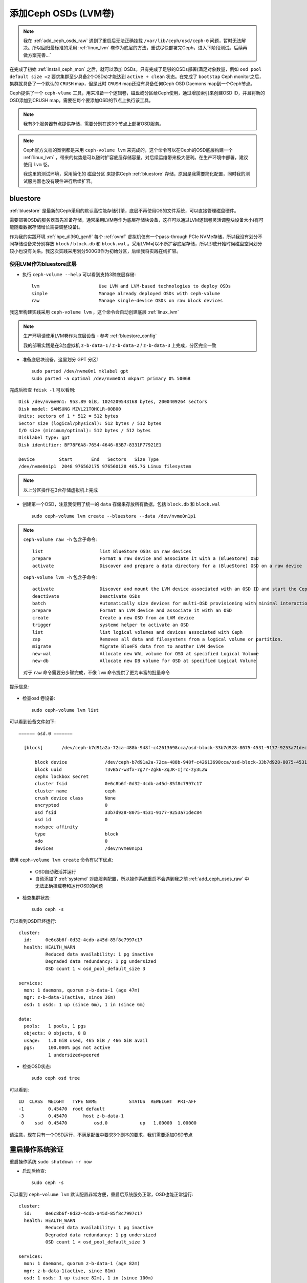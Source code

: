 .. _add_ceph_osds_lvm:

=======================
添加Ceph OSDs (LVM卷)
=======================

.. note::

   我在 :ref:`add_ceph_osds_raw` 遇到了重启后无法正确挂载 ``/var/lib/ceph/osd/ceph-0`` 问题，暂时无法解决。所以回归最标准的采用 :ref:`linux_lvm` 卷作为底层的方法，重试尽快部署完Ceph，进入下阶段测试。后续再做方案完善...`

在完成了初始 :ref:`install_ceph_mon` 之后，就可以添加 OSDs。只有完成了足够的OSDs部署(满足对象数量，例如 ``osd pool default size =2`` 要求集群至少具备2个OSDs)才能达到 ``active + clean`` 状态。在完成了 ``bootstap`` Ceph monitor之后，集群就具备了一个默认的 ``CRUSH`` map，但是此时 ``CRUSH`` map还没有具备任何Ceph OSD Daemons map到一个Ceph节点。

Ceph提供了一个 ``ceph-vlume`` 工具，用来准备一个逻辑卷，磁盘或分区给Ceph使用，通过增加索引来创建OSD ID，并且将新的OSD添加到CRUSH map。需要在每个要添加OSD的节点上执行该工具。

.. note::

   我有3个服务器节点提供存储，需要分别在这3个节点上部署OSD服务。

.. note::

   Ceph官方文档的案例都是采用 ``ceph-volume lvm`` 来完成的，这个命令可以在Ceph的OSD底层构建一个 :ref:`linux_lvm` ，带来的优势是可以随时扩容底层存储容量，对后续运维带来极大便利。在生产环境中部署，建议使用 ``lvm`` 卷。

   我这里的测试环境，采用简化的 ``磁盘分区`` 来提供Ceph :ref:`bluestore` 存储，原因是我需要简化配置，同时我的测试服务器也没有硬件进行后续扩容。

bluestore
============

:ref:`bluestore` 是最新的Ceph采用的默认高性能存储引擎，底层不再使用OS的文件系统，可以直接管理磁盘硬件。

需要部署OSD的服务器首先准备存储，通常采用LVM卷作为底层存储块设备，这样可以通过LVM逻辑卷灵活调整块设备大小(有可能随着数据存储增长需要调整设备)。

作为我的实践环境 :ref:`hpe_dl360_gen9` 每个 :ref:`ovmf` 虚拟机仅有一个pass-through PCIe NVMe存储，所以我没有划分不同存储设备来分别存放 ``block`` / ``block.db`` 和 ``block.wal`` 。采用LVM可以不断扩容底层存储，所以即使开始时候磁盘空间划分较小也没有关系。我这次实践采用划分500GB作为初始分区，后续我将实践在线扩容。

使用LVM作为bluestore底层
-----------------------------------

- 执行 ``ceph-volume --help`` 可以看到支持3种底层存储::

   lvm                      Use LVM and LVM-based technologies to deploy OSDs
   simple                   Manage already deployed OSDs with ceph-volume
   raw                      Manage single-device OSDs on raw block devices

我这里构建实践采用 ``ceph-volume lvm`` ，这个命令会自动创建底层 :ref:`linux_lvm` 

.. note::

   生产环境请使用LVM卷作为底层设备 - 参考 :ref:`bluestore_config`

   我的部署实践是在3台虚拟机 ``z-b-data-1`` / ``z-b-data-2`` / ``z-b-data-3`` 上完成，分区完全一致

- 准备底层块设备，这里划分 GPT 分区1 ::

   sudo parted /dev/nvme0n1 mklabel gpt
   sudo parted -a optimal /dev/nvme0n1 mkpart primary 0% 500GB

完成后检查 ``fdisk -l`` 可以看到::

   Disk /dev/nvme0n1: 953.89 GiB, 1024209543168 bytes, 2000409264 sectors
   Disk model: SAMSUNG MZVL21T0HCLR-00B00
   Units: sectors of 1 * 512 = 512 bytes
   Sector size (logical/physical): 512 bytes / 512 bytes
   I/O size (minimum/optimal): 512 bytes / 512 bytes
   Disklabel type: gpt
   Disk identifier: BF78F6A8-7654-4646-83B7-8331F77921E1
   
   Device         Start       End   Sectors   Size Type
   /dev/nvme0n1p1  2048 976562175 976560128 465.7G Linux filesystem

.. note::

   以上分区操作在3台存储虚拟机上完成

- 创建第一个OSD，注意我使用了统一的 ``data`` 存储来存放所有数据，包括 ``block.db`` 和 ``block.wal`` ::

   sudo ceph-volume lvm create --bluestore --data /dev/nvme0n1p1

.. note::

   ``ceph-volume raw -h`` 包含子命令::

      list                     list BlueStore OSDs on raw devices
      prepare                  Format a raw device and associate it with a (BlueStore) OSD
      activate                 Discover and prepare a data directory for a (BlueStore) OSD on a raw device

   ``ceph-volume lvm -h`` 包含子命令::

      activate                 Discover and mount the LVM device associated with an OSD ID and start the Ceph OSD
      deactivate               Deactivate OSDs
      batch                    Automatically size devices for multi-OSD provisioning with minimal interaction
      prepare                  Format an LVM device and associate it with an OSD
      create                   Create a new OSD from an LVM device
      trigger                  systemd helper to activate an OSD
      list                     list logical volumes and devices associated with Ceph
      zap                      Removes all data and filesystems from a logical volume or partition.
      migrate                  Migrate BlueFS data from to another LVM device
      new-wal                  Allocate new WAL volume for OSD at specified Logical Volume
      new-db                   Allocate new DB volume for OSD at specified Logical Volume

   对于 ``raw`` 命令需要分步骤完成，不像 ``lvm`` 命令提供了更为丰富的批量命令

提示信息:

 .. literalinclude:: add_ceph_osds_lvm/ceph-volume_lvm.txt
    :language: bash
    :linenos:
    :caption: ceph-volume lvm create 输出

- 检查osd 卷设备::

   sudo ceph-volume lvm list

可以看到设备文件如下::

   ====== osd.0 =======
   
     [block]       /dev/ceph-b7d91a2a-72ca-488b-948f-c42613698cca/osd-block-33b7d928-8075-4531-9177-9253a71dec84
   
         block device              /dev/ceph-b7d91a2a-72ca-488b-948f-c42613698cca/osd-block-33b7d928-8075-4531-9177-9253a71dec84
         block uuid                T3vB57-w3fx-7g7r-Zgk6-ZqJK-Ijrc-zy3LZW
         cephx lockbox secret
         cluster fsid              0e6c8b6f-0d32-4cdb-a45d-85f8c7997c17
         cluster name              ceph
         crush device class        None
         encrypted                 0
         osd fsid                  33b7d928-8075-4531-9177-9253a71dec84
         osd id                    0
         osdspec affinity
         type                      block
         vdo                       0
         devices                   /dev/nvme0n1p1

使用 ``ceph-volume lvm create`` 命令有以下优点:

  - OSD自动激活并运行
  - 自动添加了 :ref:`systemd` 对应服务配置，所以操作系统重启不会遇到我之前 :ref:`add_ceph_osds_raw` 中无法正确挂载卷和运行OSD的问题

- 检查集群状态::

   sudo ceph -s

可以看到OSD已经运行::

   cluster:
     id:     0e6c8b6f-0d32-4cdb-a45d-85f8c7997c17
     health: HEALTH_WARN
             Reduced data availability: 1 pg inactive
             Degraded data redundancy: 1 pg undersized
             OSD count 1 < osd_pool_default_size 3
   
   services:
     mon: 1 daemons, quorum z-b-data-1 (age 47m)
     mgr: z-b-data-1(active, since 36m)
     osd: 1 osds: 1 up (since 6m), 1 in (since 6m)
   
   data:
     pools:   1 pools, 1 pgs
     objects: 0 objects, 0 B
     usage:   1.0 GiB used, 465 GiB / 466 GiB avail
     pgs:     100.000% pgs not active
              1 undersized+peered

- 检查OSD状态::

   sudo ceph osd tree

可以看到::

   ID  CLASS  WEIGHT   TYPE NAME            STATUS  REWEIGHT  PRI-AFF
   -1         0.45470  root default
   -3         0.45470      host z-b-data-1
    0    ssd  0.45470          osd.0            up   1.00000  1.00000

请注意，现在只有一个OSD运行，不满足配置中要求3个副本的要求，我们需要添加OSD节点

重启操作系统验证
======================

重启操作系统 ``sudo shutdown -r now``

- 启动后检查::

   sudo ceph -s

可以看到 ``ceph-volume lvm`` 默认配置非常方便，重启后系统服务正常，OSD也能正常运行::

   cluster:
     id:     0e6c8b6f-0d32-4cdb-a45d-85f8c7997c17
     health: HEALTH_WARN
             Reduced data availability: 1 pg inactive
             Degraded data redundancy: 1 pg undersized
             OSD count 1 < osd_pool_default_size 3
   
   services:
     mon: 1 daemons, quorum z-b-data-1 (age 82m)
     mgr: z-b-data-1(active, since 81m)
     osd: 1 osds: 1 up (since 82m), 1 in (since 100m)
   
   data:
     pools:   1 pools, 1 pgs
     objects: 0 objects, 0 B
     usage:   1.0 GiB used, 465 GiB / 466 GiB avail
     pgs:     100.000% pgs not active
              1 undersized+peered

上述 ``HEALTH_WARN`` 暂时不用顾虑，原因是OSD数量尚未满足配置3副本要求，后续将会配置补上。根据目前输出信息，3个服务都已经启动::

   services:
     mon: 1 daemons, quorum z-b-data-1 (age 82m)
     mgr: z-b-data-1(active, since 81m)
     osd: 1 osds: 1 up (since 82m), 1 in (since 100m)

添加OSD
=======================

需要满足3副本要求，我们需要在服务器本地或者其他服务器上添加OSD。为了能够冗余，我采用集群3个服务器上每个服务器都启动 ``ceph-mon`` 和 ``ceph-osd`` ，所以下面我们来完成:

- :ref:`add_ceph_mons`

然后再执行:

- :ref:`add_ceph_osds_more`

参考
=======

- `Ceph document - Installation (Manual) <http://docs.ceph.com/docs/master/install/>`_
- `raw osd's are not started on boot after upgrade from 14.2.11 to 14.2.16 ; ceph-volume raw activate claim systemd support not yet implemented <https://tracker.ceph.com/issues/48783>`_
